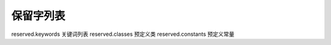 保留字列表
===================================================

reserved.keywords 关键词列表
reserved.classes 预定义类
reserved.constants 预定义常量
